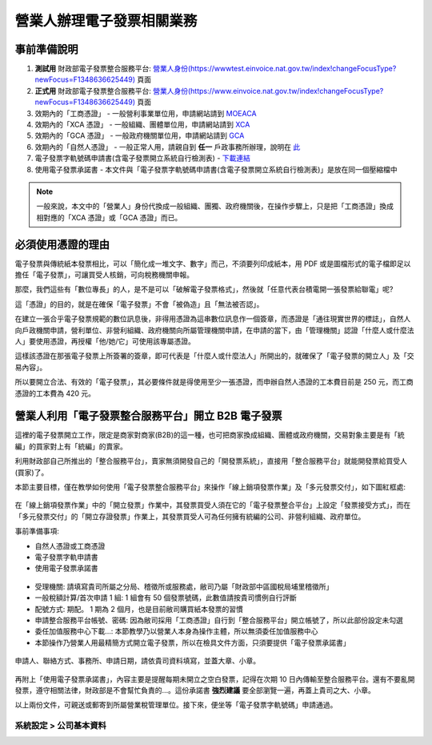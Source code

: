 營業人辦理電子發票相關業務
===============================================================================

事前準備說明
-------------------------------------------------------------------------------

1. **測試用** 財政部電子發票整合服務平台: `營業人身份(https://wwwtest.einvoice.nat.gov.tw/index!changeFocusType?newFocus=F1348636625449) <https://wwwtest.einvoice.nat.gov.tw/index!changeFocusType?newFocus=F1348636625449>`_ 頁面
#. **正式用** 財政部電子發票整合服務平台: `營業人身份(https://www.einvoice.nat.gov.tw/index!changeFocusType?newFocus=F1348636625449) <https://www.einvoice.nat.gov.tw/index!changeFocusType?newFocus=F1348636625449>`_ 頁面
#. 效期內的「工商憑證」 - 一般營利事業單位用，申請網站請到 `MOEACA <https://moeaca.nat.gov.tw/>`_
#. 效期內的「XCA 憑證」 - 一般組織、團體單位用，申請網站請到 `XCA <https://xca.nat.gov.tw/>`_
#. 效期內的「GCA 憑證」 - 一般政府機關單位用，申請網站請到 `GCA <https://gca.nat.gov.tw/>`_
#. 效期內的「自然人憑證」 - 一般正常人用，請親自到 **任一** 戶政事務所辦理，說明在 `此 <https://moica.nat.gov.tw/rac.html>`_
#. 電子發票字軌號碼申請書(含電子發票開立系統自行檢測表) - `下載連結 <https://www.etax.nat.gov.tw/etwmain/front/ETW118W/CON/441/6304811861295645753>`_
#. 使用電子發票承諾書 - 本文件與「電子發票字軌號碼申請書(含電子發票開立系統自行檢測表)」是放在同一個壓縮檔中

.. note::

    一般來說，本文中的「營業人」身份代換成一般組織、團獨、政府機關後，在操作步驟上，\
    只是把「工商憑證」換成相對應的「XCA 憑證」或「GCA 憑證」而已。

必須使用憑證的理由
-------------------------------------------------------------------------------

電子發票與傳統紙本發票相比，可以「簡化成一堆文字、數字」而己，不須要列印成紙本，\
用 PDF 或是圖檔形式的電子檔即足以擔任「電子發票」，可讓買受人核銷，可向稅務機關申報。

那麼，我們這些有「數位專長」的人，是不是可以「破解電子發票格式」，\
然後就「任意代表台積電開一張發票給聯電」呢?

這「憑證」的目的，就是在確保「電子發票」不會「被偽造」且「無法被否認」。

在建立一張合乎電子發票規範的數位訊息後，非得用憑證為這串數位訊息作一個簽章，\
而憑證是「通往現實世界的標誌」，自然人向戶政機關申請，\
營利單位、非營利組織、政府機關向所屬管理機關申請，在申請的當下，\
由「管理機關」認證「什麼人或什麼法人」要使用憑證，再授權「他/她/它」可使用該專屬憑證。

這樣該憑證在那張電子發票上所簽署的簽章，即可代表是「什麼人或什麼法人」所開出的，\
就確保了「電子發票的開立人」及「交易內容」。

所以要開立合法、有效的「電子發票」，其必要條件就是得使用至少一張憑證，\
而申辦自然人憑證的工本費目前是 250 元，而工商憑證的工本費為 420 元。

營業人利用「電子發票整合服務平台」開立 B2B 電子發票
-------------------------------------------------------------------------------

這裡的電子發票開立工作，限定是商家對商家(B2B)的這一種，也可把商家換成組織、\
團體或政府機關，\
交易對象主要是有「統編」的買家對上有「統編」的賣家。\

利用財政部自己所推出的「整合服務平台」，\
賣家無須開發自己的「開發票系統」，直接用「整合服務平台」就能開發票給買受人(買家)了。

本節主要目標，僅在教學如何使用「電子發票整合服務平台」來操作「線上銷項發票作業」及「多元發票交付」，如下圖紅框處:

.. figure:: merchant_only_b2b/merchant_only_b2b_operations.png 

在「線上銷項發票作業」中的「開立發票」作業中，其發票買受人須在它的「電子發票整合平台」上設定「發票接受方式」，而在「多元發票交付」的「開立存證發票」作業上，\
其發票買受人可為任何擁有統編的公司、非營利組織、政府單位。

事前準備事項:

* 自然人憑證或工商憑證
* 電子發票字軌申請書
* 使用電子發票承諾書

.. figure:: merchant_only_b2b/serial_number_01.png

* 受理機關: 請填寫貴司所屬之分局、稽徵所或服務處，敝司乃屬「財政部中區國稅局埔里稽徵所」
* 一般稅額計算/首次申請 1 組: 1 組會有 50 個發票號碼，此數值請按貴司慣例自行評斷
* 配號方式: 期配。 1 期為 2 個月，也是目前敝司購買紙本發票的習慣
* 申請整合服務平台帳號、密碼: 因為敝司採用「工商憑證」自行到「整合服務平台」開立帳號了，所以此部份設定未勾選
* 委任加值服務中心下載…: 本節教學乃以營業人本身為操作主體，所以無須委任加值服務中心
* 本節操作乃營業人用最精簡方式開立電子發票，所以在檢具文件方面，只須要提供「電子發票承諾書」

.. figure:: merchant_only_b2b/serial_number_02.png

.. figure:: merchant_only_b2b/serial_number_03.png

申請人、聯絡方式、事務所、申請日期，請依貴司資料填寫，並蓋大章、小章。

.. figure:: merchant_only_b2b/serial_number_04.png

.. figure:: merchant_only_b2b/promise.png

再附上「使用電子發票承諾書」，內容主要是提醒每期未開立之空白發票，\
記得在次期 10 日內傳輸至整合服務平台。還有不要亂開發票，遵守相關法律，\
財政部是不會幫忙負責的…。這份承諾書 **強烈建議** 要全部瀏覽一遍，\
再蓋上貴司之大、小章。

以上兩份文件，可親送或郵寄到所屬營業稅管理單位。\
接下來，便坐等「電子發票字軌號碼」申請通過。

系統設定 > 公司基本資料
^^^^^^^^^^^^^^^^^^^^^^^^^^^^^^^^^^^^^^^^^^^^^^^^^^^^^^^^^^^^^^^^^^^^^^^^^^^^^^^